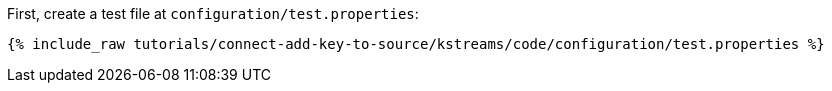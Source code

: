 First, create a test file at `configuration/test.properties`:

+++++
<pre class="snippet"><code class="shell">{% include_raw tutorials/connect-add-key-to-source/kstreams/code/configuration/test.properties %}</code></pre>
+++++
